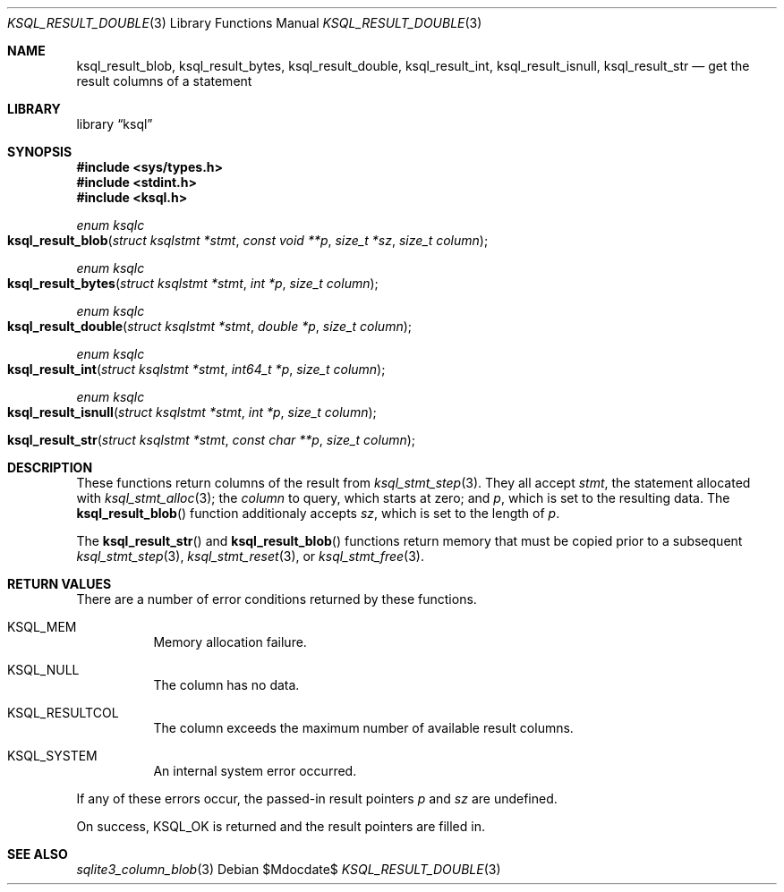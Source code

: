 .\"	$Id$
.\"
.\" Copyright (c) 2018 Kristaps Dzonsons <kristaps@bsd.lv>
.\"
.\" Permission to use, copy, modify, and distribute this software for any
.\" purpose with or without fee is hereby granted, provided that the above
.\" copyright notice and this permission notice appear in all copies.
.\"
.\" THE SOFTWARE IS PROVIDED "AS IS" AND THE AUTHOR DISCLAIMS ALL WARRANTIES
.\" WITH REGARD TO THIS SOFTWARE INCLUDING ALL IMPLIED WARRANTIES OF
.\" MERCHANTABILITY AND FITNESS. IN NO EVENT SHALL THE AUTHOR BE LIABLE FOR
.\" ANY SPECIAL, DIRECT, INDIRECT, OR CONSEQUENTIAL DAMAGES OR ANY DAMAGES
.\" WHATSOEVER RESULTING FROM LOSS OF USE, DATA OR PROFITS, WHETHER IN AN
.\" ACTION OF CONTRACT, NEGLIGENCE OR OTHER TORTIOUS ACTION, ARISING OUT OF
.\" OR IN CONNECTION WITH THE USE OR PERFORMANCE OF THIS SOFTWARE.
.\"
.Dd $Mdocdate$
.Dt KSQL_RESULT_DOUBLE 3
.Os
.Sh NAME
.Nm ksql_result_blob ,
.Nm ksql_result_bytes ,
.Nm ksql_result_double ,
.Nm ksql_result_int ,
.Nm ksql_result_isnull ,
.Nm ksql_result_str
.Nd get the result columns of a statement
.Sh LIBRARY
.Lb ksql
.Sh SYNOPSIS
.In sys/types.h
.In stdint.h
.In ksql.h
.Ft enum ksqlc
.Fo ksql_result_blob
.Fa "struct ksqlstmt *stmt"
.Fa "const void **p"
.Fa "size_t *sz"
.Fa "size_t column"
.Fc
.Ft enum ksqlc
.Fo ksql_result_bytes
.Fa "struct ksqlstmt *stmt"
.Fa "int *p"
.Fa "size_t column"
.Fc
.Ft enum ksqlc
.Fo ksql_result_double
.Fa "struct ksqlstmt *stmt"
.Fa "double *p"
.Fa "size_t column"
.Fc
.Ft enum ksqlc
.Fo ksql_result_int
.Fa "struct ksqlstmt *stmt"
.Fa "int64_t *p"
.Fa "size_t column"
.Fc
.Ft enum ksqlc
.Fo ksql_result_isnull
.Fa "struct ksqlstmt *stmt"
.Fa "int *p"
.Fa "size_t column"
.Fc
.ft enum ksqlc
.Fo ksql_result_str
.Fa "struct ksqlstmt *stmt"
.Fa "const char **p"
.Fa "size_t column"
.Fc
.Sh DESCRIPTION
These functions return columns of the result from
.Xr ksql_stmt_step 3 .
They all accept
.Fa stmt ,
the statement allocated with
.Xr ksql_stmt_alloc 3 ;
the
.Fa column
to query, which starts at zero; and
.Fa p ,
which is set to the resulting data.
The
.Fn ksql_result_blob
function additionaly accepts
.Fa sz ,
which is set to the length of
.Fa p .
.Pp
The
.Fn ksql_result_str
and
.Fn ksql_result_blob
functions return memory that must be copied prior to a subsequent
.Xr ksql_stmt_step 3 ,
.Xr ksql_stmt_reset 3 ,
or
.Xr ksql_stmt_free 3 .
.\" .Sh CONTEXT
.\" For section 9 functions only.
.\" .Sh IMPLEMENTATION NOTES
.\" Not used in OpenBSD.
.Sh RETURN VALUES
There are a number of error conditions returned by these functions.
.Bl -tag -width Ds
.It Dv KSQL_MEM
Memory allocation failure.
.It Dv KSQL_NULL
The column has no data.
.It Dv KSQL_RESULTCOL
The column exceeds the maximum number of available result columns.
.It Dv KSQL_SYSTEM
An internal system error occurred.
.El
.Pp
If any of these errors occur, the passed-in result pointers
.Fa p
and
.Fa sz
are undefined.
.Pp
On success,
.Dv KSQL_OK
is returned and the result pointers are filled in.
.\" For sections 2, 3, and 9 function return values only.
.\" .Sh ENVIRONMENT
.\" For sections 1, 6, 7, and 8 only.
.\" .Sh FILES
.\" .Sh EXIT STATUS
.\" For sections 1, 6, and 8 only.
.\" .Sh EXAMPLES
.\" .Sh DIAGNOSTICS
.\" For sections 1, 4, 6, 7, 8, and 9 printf/stderr messages only.
.\" .Sh ERRORS
.\" For sections 2, 3, 4, and 9 errno settings only.
.Sh SEE ALSO
.Xr sqlite3_column_blob 3
.\" .Xr foobar 1
.\" .Sh STANDARDS
.\" .Sh HISTORY
.\" .Sh AUTHORS
.\" .Sh CAVEATS
.\" .Sh BUGS
.\" .Sh SECURITY CONSIDERATIONS
.\" Not used in OpenBSD.
